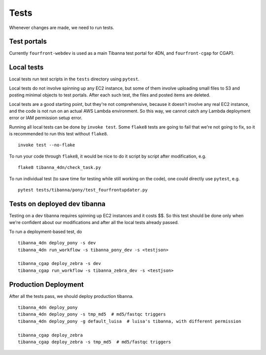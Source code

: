 =====
Tests
=====

Whenever changes are made, we need to run tests.


Test portals
++++++++++++

Currently ``fourfront-webdev`` is used as a main Tibanna test portal for 4DN, and ``fourfront-cgap`` for CGAP).


Local tests
+++++++++++

Local tests run test scripts in the ``tests`` directory using ``pytest``.

Local tests do not involve spinning up any EC2 instance, but some of them involve uploading small files to S3 and posting minimal objects to test portals. After each such test, the files and posted items are deleted.

Local tests are a good starting point, but they're not comprehensive, because it doesn't involve any real EC2 instance, and the code is not run on an actual AWS Lambda environment. So this way, we cannot catch any Lambda deployment error or IAM permission setup error.

Running all local tests can be done by ``invoke test``. Some ``flake8`` tests are going to fail that we're not going to fix, so it is recommended to run this test without ``flake8``.

::

    invoke test --no-flake


To run your code through ``flake8``, it would be nice to do it script by script after modification, e.g.

::

    flake8 tibanna_4dn/check_task.py


To run individual test (to save time for testing while still working on the code), one could directly use ``pytest``, e.g.

::

    pytest tests/tibanna/pony/test_fourfrontupdater.py
    

Tests on deployed dev tibanna
+++++++++++++++++++++++++++++

Testing on a dev tibanna requires spinning up EC2 instances and it costs $$. So this test should be done only when we're confident about our modifications and after all the local tests already passed.

To run a deployment-based test, do

::

   tibanna_4dn deploy_pony -s dev
   tibanna_4dn run_workflow -s tibanna_pony_dev -s <testjson>
   
   tibanna_cgap deploy_zebra -s dev
   tibanna_cgap run_workflow -s tibanna_zebra_dev -s <testjson>
   

Production Deployment
+++++++++++++++++++++

After all the tests pass, we should deploy production tibanna.

::

    tibanna_4dn deploy_pony
    tibanna_4dn deploy_pony -s tmp_md5  # md5/fastqc triggers
    tibanna_4dn deploy_pony -g default_luisa  # luisa's tibanna, with different permission
    
    tibanna_cgap deploy_zebra
    tibanna_cgap deploy_zebra -s tmp_md5  # md5/fastqc triggers


